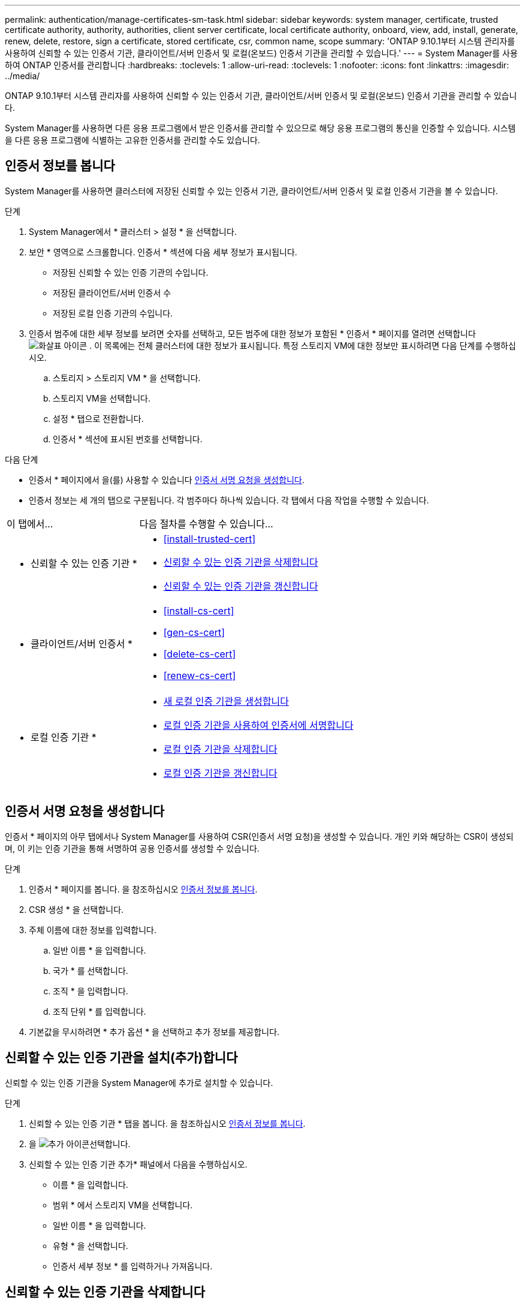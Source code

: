 ---
permalink: authentication/manage-certificates-sm-task.html 
sidebar: sidebar 
keywords: system manager, certificate, trusted certificate authority, authority, authorities, client server certificate, local certificate authority, onboard, view, add, install, generate, renew, delete, restore, sign a certificate, stored certificate, csr, common name, scope 
summary: 'ONTAP 9.10.1부터 시스템 관리자를 사용하여 신뢰할 수 있는 인증서 기관, 클라이언트/서버 인증서 및 로컬(온보드) 인증서 기관을 관리할 수 있습니다.' 
---
= System Manager를 사용하여 ONTAP 인증서를 관리합니다
:hardbreaks:
:toclevels: 1
:allow-uri-read: 
:toclevels: 1
:nofooter: 
:icons: font
:linkattrs: 
:imagesdir: ../media/


[role="lead"]
ONTAP 9.10.1부터 시스템 관리자를 사용하여 신뢰할 수 있는 인증서 기관, 클라이언트/서버 인증서 및 로컬(온보드) 인증서 기관을 관리할 수 있습니다.

System Manager를 사용하면 다른 응용 프로그램에서 받은 인증서를 관리할 수 있으므로 해당 응용 프로그램의 통신을 인증할 수 있습니다. 시스템을 다른 응용 프로그램에 식별하는 고유한 인증서를 관리할 수도 있습니다.



== 인증서 정보를 봅니다

System Manager를 사용하면 클러스터에 저장된 신뢰할 수 있는 인증서 기관, 클라이언트/서버 인증서 및 로컬 인증서 기관을 볼 수 있습니다.

.단계
. System Manager에서 * 클러스터 > 설정 * 을 선택합니다.
. 보안 * 영역으로 스크롤합니다. 인증서 * 섹션에 다음 세부 정보가 표시됩니다.
+
** 저장된 신뢰할 수 있는 인증 기관의 수입니다.
** 저장된 클라이언트/서버 인증서 수
** 저장된 로컬 인증 기관의 수입니다.


. 인증서 범주에 대한 세부 정보를 보려면 숫자를 선택하고, 모든 범주에 대한 정보가 포함된 * 인증서 * 페이지를 열려면 선택합니다 image:icon_arrow.gif["화살표 아이콘"] . 이 목록에는 전체 클러스터에 대한 정보가 표시됩니다. 특정 스토리지 VM에 대한 정보만 표시하려면 다음 단계를 수행하십시오.
+
.. 스토리지 > 스토리지 VM * 을 선택합니다.
.. 스토리지 VM을 선택합니다.
.. 설정 * 탭으로 전환합니다.
.. 인증서 * 섹션에 표시된 번호를 선택합니다.




.다음 단계
* 인증서 * 페이지에서 을(를) 사용할 수 있습니다 <<인증서 서명 요청을 생성합니다>>.
* 인증서 정보는 세 개의 탭으로 구분됩니다. 각 범주마다 하나씩 있습니다. 각 탭에서 다음 작업을 수행할 수 있습니다.


[cols="30,70"]
|===


| 이 탭에서... | 다음 절차를 수행할 수 있습니다... 


 a| 
* 신뢰할 수 있는 인증 기관 *
 a| 
* <<install-trusted-cert>>
* <<신뢰할 수 있는 인증 기관을 삭제합니다>>
* <<신뢰할 수 있는 인증 기관을 갱신합니다>>




 a| 
* 클라이언트/서버 인증서 *
 a| 
* <<install-cs-cert>>
* <<gen-cs-cert>>
* <<delete-cs-cert>>
* <<renew-cs-cert>>




 a| 
* 로컬 인증 기관 *
 a| 
* <<새 로컬 인증 기관을 생성합니다>>
* <<로컬 인증 기관을 사용하여 인증서에 서명합니다>>
* <<로컬 인증 기관을 삭제합니다>>
* <<로컬 인증 기관을 갱신합니다>>


|===


== 인증서 서명 요청을 생성합니다

인증서 * 페이지의 아무 탭에서나 System Manager를 사용하여 CSR(인증서 서명 요청)을 생성할 수 있습니다. 개인 키와 해당하는 CSR이 생성되며, 이 키는 인증 기관을 통해 서명하여 공용 인증서를 생성할 수 있습니다.

.단계
. 인증서 * 페이지를 봅니다. 을 참조하십시오 <<인증서 정보를 봅니다>>.
. CSR 생성 * 을 선택합니다.
. 주체 이름에 대한 정보를 입력합니다.
+
.. 일반 이름 * 을 입력합니다.
.. 국가 * 를 선택합니다.
.. 조직 * 을 입력합니다.
.. 조직 단위 * 를 입력합니다.


. 기본값을 무시하려면 * 추가 옵션 * 을 선택하고 추가 정보를 제공합니다.




== 신뢰할 수 있는 인증 기관을 설치(추가)합니다

신뢰할 수 있는 인증 기관을 System Manager에 추가로 설치할 수 있습니다.

.단계
. 신뢰할 수 있는 인증 기관 * 탭을 봅니다. 을 참조하십시오 <<인증서 정보를 봅니다>>.
. 을 image:icon_add_blue_bg.gif["추가 아이콘"]선택합니다.
. 신뢰할 수 있는 인증 기관 추가* 패널에서 다음을 수행하십시오.
+
** 이름 * 을 입력합니다.
** 범위 * 에서 스토리지 VM을 선택합니다.
** 일반 이름 * 을 입력합니다.
** 유형 * 을 선택합니다.
** 인증서 세부 정보 * 를 입력하거나 가져옵니다.






== 신뢰할 수 있는 인증 기관을 삭제합니다

System Manager를 사용하면 신뢰할 수 있는 인증 기관을 삭제할 수 있습니다.


NOTE: ONTAP에 사전 설치된 신뢰할 수 있는 인증 기관은 삭제할 수 없습니다.

.단계
. 신뢰할 수 있는 인증 기관 * 탭을 봅니다. 을 참조하십시오 <<인증서 정보를 봅니다>>.
. 신뢰할 수 있는 인증 기관의 이름을 선택합니다.
. 이름 옆에 있는 을 image:icon_kabob.gif["메뉴 옵션 아이콘"] 선택한 다음 * 삭제 * 를 선택합니다.




== 신뢰할 수 있는 인증 기관을 갱신합니다

System Manager를 사용하면 만료되었거나 곧 만료될 신뢰할 수 있는 인증 기관을 갱신할 수 있습니다.

.단계
. 신뢰할 수 있는 인증 기관 * 탭을 봅니다. 을 참조하십시오 <<인증서 정보를 봅니다>>.
. 신뢰할 수 있는 인증 기관의 이름을 선택합니다.
. 인증서 이름 옆에 있는 * 갱신 * 을 선택합니다 image:icon_kabob.gif["메뉴 옵션 아이콘"] .




== 클라이언트/서버 인증서를 설치(추가)합니다

System Manager를 사용하면 추가 클라이언트/서버 인증서를 설치할 수 있습니다.

.단계
. 클라이언트/서버 인증서 * 탭을 봅니다. 을 참조하십시오 <<인증서 정보를 봅니다>>.
. 을 image:icon_add_blue_bg.gif["추가 아이콘"]선택합니다.
. 클라이언트/서버 인증서 추가 * 패널에서 다음을 수행하십시오.
+
** 인증서 이름 * 을 입력합니다.
** 범위 * 에서 스토리지 VM을 선택합니다.
** 일반 이름 * 을 입력합니다.
** 유형 * 을 선택합니다.
** 인증서 세부 정보 * 를 입력하거나 가져옵니다. 텍스트 파일에서 인증서 세부 정보를 작성하거나 복사하여 붙여 넣거나 * Import *(가져오기 *)를 클릭하여 인증서 파일에서 텍스트를 가져올 수 있습니다.
** 개인 키 * 를 입력합니다.
텍스트 파일에서 개인 키를 작성하거나 복사하여 붙여 넣거나 * Import *(가져오기 *)를 클릭하여 개인 키 파일에서 텍스트를 가져올 수 있습니다.






== 자체 서명된 클라이언트/서버 인증서를 생성(추가)합니다

System Manager를 사용하면 자체 서명된 클라이언트/서버 인증서를 추가로 생성할 수 있습니다.

.단계
. 클라이언트/서버 인증서 * 탭을 봅니다. 을 참조하십시오 <<인증서 정보를 봅니다>>.
. 선택 * + 자체 서명 인증서 생성 *.
. 자체 서명된 인증서 생성 * 패널에서 다음을 수행합니다.
+
** 인증서 이름 * 을 입력합니다.
** 범위 * 에서 스토리지 VM을 선택합니다.
** 일반 이름 * 을 입력합니다.
** 유형 * 을 선택합니다.
** 해시 함수 * 를 선택합니다.
** 키 크기 * 를 선택합니다.
** 스토리지 VM * 을 선택합니다.






== 클라이언트/서버 인증서를 삭제합니다

System Manager를 사용하면 클라이언트/서버 인증서를 삭제할 수 있습니다.

.단계
. 클라이언트/서버 인증서 * 탭을 봅니다. 을 참조하십시오 <<인증서 정보를 봅니다>>.
. 클라이언트/서버 인증서의 이름을 선택합니다.
. 이름 옆에 있는 을 선택한 image:icon_kabob.gif["메뉴 옵션 아이콘"] 다음 * 삭제 * 를 클릭합니다.




== 클라이언트/서버 인증서를 갱신합니다

System Manager를 사용하면 만료되었거나 곧 만료될 클라이언트/서버 인증서를 갱신할 수 있습니다.

.단계
. 클라이언트/서버 인증서 * 탭을 봅니다. 을 참조하십시오 <<인증서 정보를 봅니다>>.
. 클라이언트/서버 인증서의 이름을 선택합니다.
. 이름 옆에 있는 을 image:icon_kabob.gif["메뉴 옵션 아이콘"] 선택한 다음 * 갱신 * 을 클릭합니다.




== 새 로컬 인증 기관을 생성합니다

System Manager를 사용하여 새 로컬 인증 기관을 만들 수 있습니다.

.단계
. 로컬 인증 기관 * 탭을 봅니다. 을 참조하십시오 <<인증서 정보를 봅니다>>.
. 을 image:icon_add_blue_bg.gif["추가 아이콘"]선택합니다.
. [로컬 인증 기관 추가]* 패널에서 다음 작업을 수행하십시오.
+
** 이름 * 을 입력합니다.
** 범위 * 에서 스토리지 VM을 선택합니다.
** 일반 이름 * 을 입력합니다.


. 기본값을 무시하려면 * 추가 옵션 * 을 선택하고 추가 정보를 제공합니다.




== 로컬 인증 기관을 사용하여 인증서에 서명합니다

System Manager에서 로컬 인증 기관을 사용하여 인증서에 서명할 수 있습니다.

.단계
. 로컬 인증 기관 * 탭을 봅니다. 을 참조하십시오 <<인증서 정보를 봅니다>>.
. 로컬 인증 기관의 이름을 선택합니다.
. 이름 옆에 있는 * 인증서 서명 * 을 선택합니다 image:icon_kabob.gif["메뉴 옵션 아이콘"] .
. 인증서 서명 요청 * 양식 을 작성합니다.
+
** 인증서 서명 콘텐츠를 붙여 넣거나 * 가져오기 * 를 클릭하여 인증서 서명 요청 파일을 가져올 수 있습니다.
** 인증서가 유효한 일 수를 지정합니다.






== 로컬 인증 기관을 삭제합니다

System Manager를 사용하면 로컬 인증 기관을 삭제할 수 있습니다.

.단계
. 로컬 인증 기관 * 탭을 봅니다. 을 참조하십시오 <<인증서 정보를 봅니다>>.
. 로컬 인증 기관의 이름을 선택합니다.
. 이름 옆에 있는 을 image:icon_kabob.gif["메뉴 옵션 아이콘"] 선택한 다음 * Delete * 를 선택합니다.




== 로컬 인증 기관을 갱신합니다

System Manager를 사용하면 만료되었거나 곧 만료될 로컬 인증 기관을 갱신할 수 있습니다.

.단계
. 로컬 인증 기관 * 탭을 봅니다. 을 참조하십시오 <<인증서 정보를 봅니다>>.
. 로컬 인증 기관의 이름을 선택합니다.
. 이름 옆에 있는 을 image:icon_kabob.gif["메뉴 옵션 아이콘"] 선택한 다음 * 갱신 * 을 클릭합니다.

